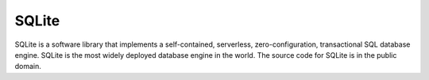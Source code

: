 .. index::
   single: Sqlite

SQLite
======

SQLite is a software library that implements a self-contained, serverless, zero-configuration, transactional SQL database engine. SQLite is the most widely deployed database engine in the world. The source code for SQLite is in the public domain.